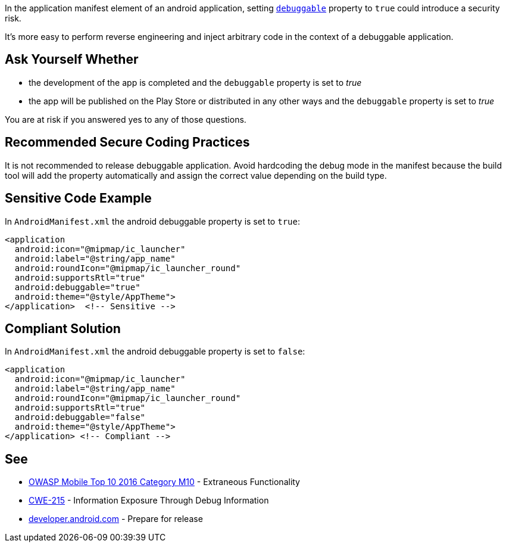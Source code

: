 In the application manifest element of an android application, setting ``https://developer.android.com/guide/topics/manifest/application-element#debug[debuggable]`` property to ``++true++`` could introduce a security risk.


It's more easy to perform reverse engineering and inject arbitrary code in the context of a debuggable application.

== Ask Yourself Whether

* the development of the app is completed and the ``++debuggable++`` property is set to _true_
* the app will be published on the Play Store or distributed in any other ways and the ``++debuggable++`` property is set to _true_

You are at risk if you answered yes to any of those questions.

== Recommended Secure Coding Practices

It is not recommended to release debuggable application. Avoid hardcoding the debug mode in the manifest because the build tool will add the property automatically and assign the correct value depending on the build type.

== Sensitive Code Example

In ``++AndroidManifest.xml++`` the android debuggable property is set to ``++true++``:

----
<application
  android:icon="@mipmap/ic_launcher"
  android:label="@string/app_name"
  android:roundIcon="@mipmap/ic_launcher_round"
  android:supportsRtl="true"
  android:debuggable="true"
  android:theme="@style/AppTheme">
</application>  <!-- Sensitive --> 
----

== Compliant Solution

In ``++AndroidManifest.xml++`` the android debuggable property is set to ``++false++``:

----
<application
  android:icon="@mipmap/ic_launcher"
  android:label="@string/app_name"
  android:roundIcon="@mipmap/ic_launcher_round"
  android:supportsRtl="true"
  android:debuggable="false"
  android:theme="@style/AppTheme">
</application> <!-- Compliant --> 
----

== See

* https://www.owasp.org/index.php/Mobile_Top_10_2016-M10-Extraneous_Functionality[OWASP Mobile Top 10 2016 Category M10] - Extraneous Functionality
* https://cwe.mitre.org/data/definitions/215.html[CWE-215] - Information Exposure Through Debug Information
* https://developer.android.com/studio/publish/preparing[developer.android.com] - Prepare for release
